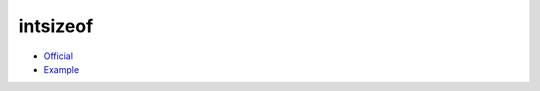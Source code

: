 .. spelling::

    intsizeof

.. _pkg.intsizeof:

intsizeof
=========

-  `Official <https://github.com/ruslo/intsizeof>`__
-  `Example <https://github.com/ruslo/hunter/blob/master/examples/intsizeof/CMakeLists.txt>`__

.. code-block::cmake

    hunter_add_package(intsizeof)
    find_package(intsizeof CONFIG REQUIRED)
    target_link_libraries(... PUBLIC intsizeof::intsizeof)
